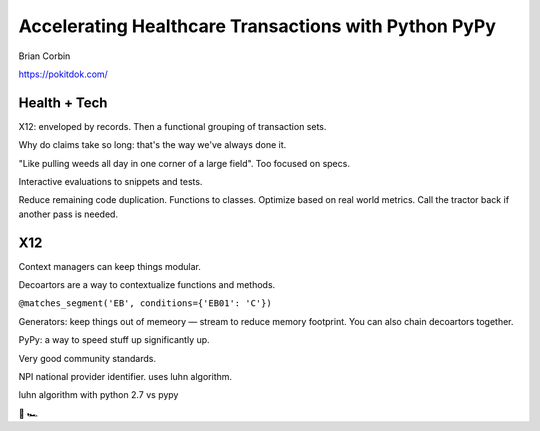 Accelerating Healthcare Transactions with Python PyPy
=====================================================

Brian Corbin

https://pokitdok.com/

Health + Tech
-------------

X12: enveloped by records. Then a functional grouping of transaction sets.

Why do claims take so long: that's the way we've always done it.

"Like pulling weeds all day in one corner of a large field". Too focused on specs.

Interactive evaluations to snippets and tests.


Reduce remaining code duplication. Functions to classes. Optimize based on real world metrics. Call the tractor back if another pass is needed.

X12
---

Context managers can keep things modular.

Decoartors are a way to contextualize functions and methods.

``@matches_segment('EB', conditions={'EB01': 'C'})``

Generators: keep things out of memeory — stream to reduce memory footprint.
You can also chain decoartors together.

PyPy: a way to speed stuff up significantly up.

Very good community standards.

NPI national provider identifier. uses luhn algorithm.

luhn algorithm with python 2.7 vs pypy

🚜 🏎
